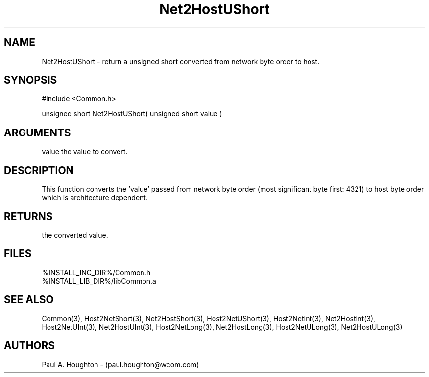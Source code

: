.\"
.\" File:      Net2HostUShort.3
.\" Project:   Common
.\" Desc:        
.\"
.\"     Man page for Net2HostUShort
.\"
.\" Author:      Paul A. Houghton - (paul.houghton@wcom.com)
.\" Created:     05/07/97 04:32
.\"
.\" Revision History: (See end of file for Revision Log)
.\"
.\"  Last Mod By:    $Author$
.\"  Last Mod:       $Date$
.\"  Version:        $Revision$
.\"
.\" $Id$
.\"
.TH Net2HostUShort 3  "05/07/97 04:32 (Common)"
.SH NAME
Net2HostUShort \- return a unsigned short converted
from network byte order to host.
.SH SYNOPSIS
#include <Common.h>
.LP
unsigned short Net2HostUShort( unsigned short value )
.SH ARGUMENTS
value
the value to convert.
.SH DESCRIPTION
This function converts the 'value' passed from network byte order
(most significant byte first: 4321) to host byte order which is
architecture dependent.
.SH RETURNS
the converted value.
.SH FILES
.PD 0
%INSTALL_INC_DIR%/Common.h
.LP
%INSTALL_LIB_DIR%/libCommon.a
.PD
.SH "SEE ALSO"
Common(3),
Host2NetShort(3), Net2HostShort(3),
Host2NetUShort(3),
Host2NetInt(3), Net2HostInt(3),
Host2NetUInt(3), Net2HostUInt(3),
Host2NetLong(3), Net2HostLong(3),
Host2NetULong(3), Net2HostULong(3)
.SH AUTHORS
Paul A. Houghton - (paul.houghton@wcom.com)

.\"
.\" Revision Log:
.\"
.\" $Log$
.\" Revision 2.1  1997/05/07 11:35:47  houghton
.\" Initial version.
.\"
.\"
